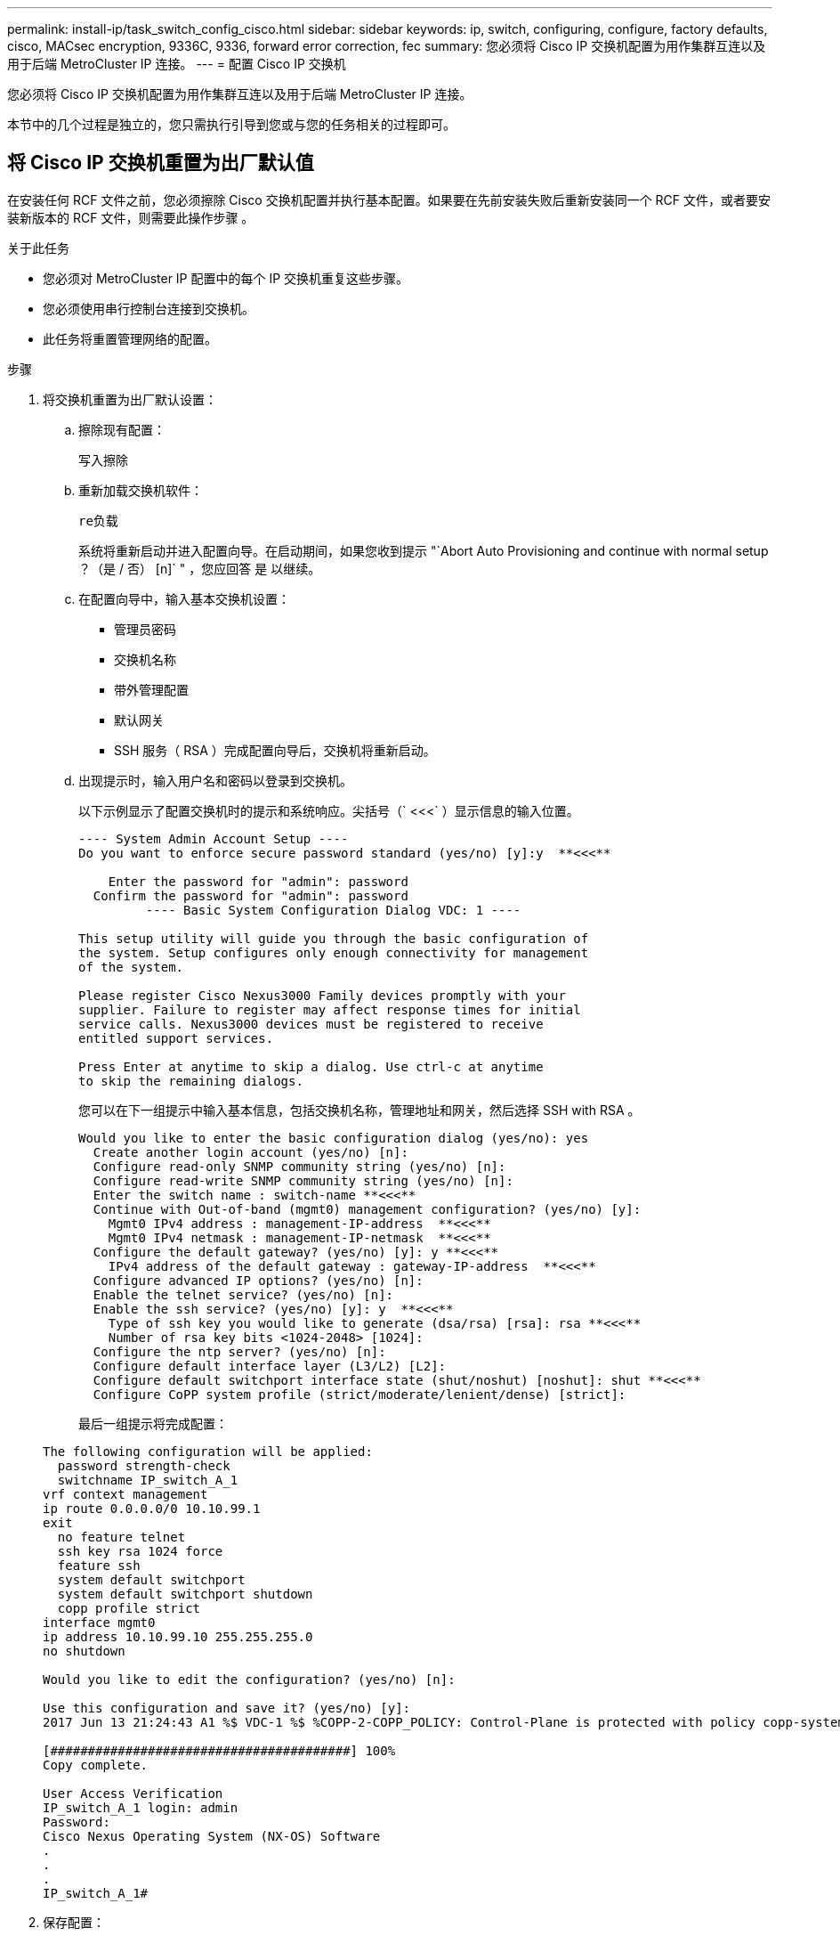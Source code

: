 ---
permalink: install-ip/task_switch_config_cisco.html 
sidebar: sidebar 
keywords: ip, switch, configuring, configure, factory defaults, cisco, MACsec encryption, 9336C, 9336, forward error correction, fec 
summary: 您必须将 Cisco IP 交换机配置为用作集群互连以及用于后端 MetroCluster IP 连接。 
---
= 配置 Cisco IP 交换机


[role="lead"]
您必须将 Cisco IP 交换机配置为用作集群互连以及用于后端 MetroCluster IP 连接。

本节中的几个过程是独立的，您只需执行引导到您或与您的任务相关的过程即可。



== 将 Cisco IP 交换机重置为出厂默认值

[role="lead"]
在安装任何 RCF 文件之前，您必须擦除 Cisco 交换机配置并执行基本配置。如果要在先前安装失败后重新安装同一个 RCF 文件，或者要安装新版本的 RCF 文件，则需要此操作步骤 。

.关于此任务
* 您必须对 MetroCluster IP 配置中的每个 IP 交换机重复这些步骤。
* 您必须使用串行控制台连接到交换机。
* 此任务将重置管理网络的配置。


.步骤
. 将交换机重置为出厂默认设置：
+
.. 擦除现有配置：
+
`写入擦除`

.. 重新加载交换机软件：
+
`re负载`

+
系统将重新启动并进入配置向导。在启动期间，如果您收到提示 "`Abort Auto Provisioning and continue with normal setup ？（是 / 否） [n]` " ，您应回答 `是` 以继续。

.. 在配置向导中，输入基本交换机设置：
+
*** 管理员密码
*** 交换机名称
*** 带外管理配置
*** 默认网关
*** SSH 服务（ RSA ）完成配置向导后，交换机将重新启动。


.. 出现提示时，输入用户名和密码以登录到交换机。
+
以下示例显示了配置交换机时的提示和系统响应。尖括号（` <<<` ）显示信息的输入位置。

+
[listing]
----
---- System Admin Account Setup ----
Do you want to enforce secure password standard (yes/no) [y]:y  **<<<**

    Enter the password for "admin": password
  Confirm the password for "admin": password
         ---- Basic System Configuration Dialog VDC: 1 ----

This setup utility will guide you through the basic configuration of
the system. Setup configures only enough connectivity for management
of the system.

Please register Cisco Nexus3000 Family devices promptly with your
supplier. Failure to register may affect response times for initial
service calls. Nexus3000 devices must be registered to receive
entitled support services.

Press Enter at anytime to skip a dialog. Use ctrl-c at anytime
to skip the remaining dialogs.
----
+
您可以在下一组提示中输入基本信息，包括交换机名称，管理地址和网关，然后选择 SSH with RSA 。

+
[listing]
----
Would you like to enter the basic configuration dialog (yes/no): yes
  Create another login account (yes/no) [n]:
  Configure read-only SNMP community string (yes/no) [n]:
  Configure read-write SNMP community string (yes/no) [n]:
  Enter the switch name : switch-name **<<<**
  Continue with Out-of-band (mgmt0) management configuration? (yes/no) [y]:
    Mgmt0 IPv4 address : management-IP-address  **<<<**
    Mgmt0 IPv4 netmask : management-IP-netmask  **<<<**
  Configure the default gateway? (yes/no) [y]: y **<<<**
    IPv4 address of the default gateway : gateway-IP-address  **<<<**
  Configure advanced IP options? (yes/no) [n]:
  Enable the telnet service? (yes/no) [n]:
  Enable the ssh service? (yes/no) [y]: y  **<<<**
    Type of ssh key you would like to generate (dsa/rsa) [rsa]: rsa **<<<**
    Number of rsa key bits <1024-2048> [1024]:
  Configure the ntp server? (yes/no) [n]:
  Configure default interface layer (L3/L2) [L2]:
  Configure default switchport interface state (shut/noshut) [noshut]: shut **<<<**
  Configure CoPP system profile (strict/moderate/lenient/dense) [strict]:
----
+
最后一组提示将完成配置：

+
[listing]
----
The following configuration will be applied:
  password strength-check
  switchname IP_switch_A_1
vrf context management
ip route 0.0.0.0/0 10.10.99.1
exit
  no feature telnet
  ssh key rsa 1024 force
  feature ssh
  system default switchport
  system default switchport shutdown
  copp profile strict
interface mgmt0
ip address 10.10.99.10 255.255.255.0
no shutdown

Would you like to edit the configuration? (yes/no) [n]:

Use this configuration and save it? (yes/no) [y]:
2017 Jun 13 21:24:43 A1 %$ VDC-1 %$ %COPP-2-COPP_POLICY: Control-Plane is protected with policy copp-system-p-policy-strict.

[########################################] 100%
Copy complete.

User Access Verification
IP_switch_A_1 login: admin
Password:
Cisco Nexus Operating System (NX-OS) Software
.
.
.
IP_switch_A_1#
----


. 保存配置：
+
[listing]
----
 IP_switch-A-1# copy running-config startup-config
----
. 重新启动交换机并等待交换机重新加载：
+
[listing]
----
 IP_switch-A-1# reload
----
. 对 MetroCluster IP 配置中的其他三台交换机重复上述步骤。




== 下载并安装 Cisco 交换机 NX-OS 软件

您必须将交换机操作系统文件和 RCF 文件下载到 MetroCluster IP 配置中的每个交换机。

此任务需要使用文件传输软件，例如 FTP ， TFTP ， SFTP 或 SCP ， 将文件复制到交换机。

必须对 MetroCluster IP 配置中的每个 IP 交换机重复执行这些步骤。

您必须使用支持的交换机软件版本。

https://hwu.netapp.com["NetApp Hardware Universe"]

.步骤
. 下载支持的 NX-OS 软件文件。
+
https://software.cisco.com/download/home["Cisco 软件下载"]

. 将交换机软件复制到交换机：
+
`copy sftp ： //root@server-IP-address/tftpboot/NX-os-file-name bootflash ： vRF management`

+
在此示例中， nxos.7.0.3.I4.6.bin 文件将从 SFTP 服务器 10.10.99.99 复制到本地 bootflash ：

+
[listing]
----
IP_switch_A_1# copy sftp://root@10.10.99.99/tftpboot/nxos.7.0.3.I4.6.bin bootflash: vrf management
root@10.10.99.99's password: password
sftp> progress
Progress meter enabled
sftp> get   /tftpboot/nxos.7.0.3.I4.6.bin  /bootflash/nxos.7.0.3.I4.6.bin
Fetching /tftpboot/nxos.7.0.3.I4.6.bin to /bootflash/nxos.7.0.3.I4.6.bin
/tftpboot/nxos.7.0.3.I4.6.bin                 100%  666MB   7.2MB/s   01:32
sftp> exit
Copy complete, now saving to disk (please wait)...
----
. 在每个交换机上验证交换机 NX-OS 文件是否位于每个交换机的 bootflash 目录中：
+
`d的 bootflash ：`

+
以下示例显示文件位于 ip_switch_A_1 上：

+
[listing]
----
IP_switch_A_1# dir bootflash:
                  .
                  .
                  .
  698629632    Jun 13 21:37:44 2017  nxos.7.0.3.I4.6.bin
                  .
                  .
                  .

Usage for bootflash://sup-local
 1779363840 bytes used
13238841344 bytes free
15018205184 bytes total
IP_switch_A_1#
----
. 安装交换机软件：
+
`安装所有 nxos bootflash ： nxos.version-number.bin`

+
安装交换机软件后，交换机将自动重新加载（重新启动）。

+
以下示例显示了 IP_switch_A_1 上的软件安装：

+
[listing]
----
IP_switch_A_1# install all nxos bootflash:nxos.7.0.3.I4.6.bin
Installer will perform compatibility check first. Please wait.
Installer is forced disruptive

Verifying image bootflash:/nxos.7.0.3.I4.6.bin for boot variable "nxos".
[####################] 100% -- SUCCESS

Verifying image type.
[####################] 100% -- SUCCESS

Preparing "nxos" version info using image bootflash:/nxos.7.0.3.I4.6.bin.
[####################] 100% -- SUCCESS

Preparing "bios" version info using image bootflash:/nxos.7.0.3.I4.6.bin.
[####################] 100% -- SUCCESS       [####################] 100%            -- SUCCESS

Performing module support checks.            [####################] 100%            -- SUCCESS

Notifying services about system upgrade.     [####################] 100%            -- SUCCESS



Compatibility check is done:
Module  bootable          Impact  Install-type  Reason
------  --------  --------------  ------------  ------
     1       yes      disruptive         reset  default upgrade is not hitless



Images will be upgraded according to following table:
Module       Image   Running-Version(pri:alt)         New-Version   Upg-Required
------  ----------   ------------------------  ------------------   ------------
     1        nxos                7.0(3)I4(1)         7.0(3)I4(6)   yes
     1        bios         v04.24(04/21/2016)  v04.24(04/21/2016)   no


Switch will be reloaded for disruptive upgrade.
Do you want to continue with the installation (y/n)?  [n] y


Install is in progress, please wait.

Performing runtime checks.         [####################] 100%    -- SUCCESS

Setting boot variables.
[####################] 100% -- SUCCESS

Performing configuration copy.
[####################] 100% -- SUCCESS

Module 1: Refreshing compact flash and upgrading bios/loader/bootrom.
Warning: please do not remove or power off the module at this time.
[####################] 100% -- SUCCESS


Finishing the upgrade, switch will reboot in 10 seconds.
IP_switch_A_1#
----
. 等待交换机重新加载，然后登录到交换机。
+
交换机重新启动后，将显示登录提示：

+
[listing]
----
User Access Verification
IP_switch_A_1 login: admin
Password:
Cisco Nexus Operating System (NX-OS) Software
TAC support: http://www.cisco.com/tac
Copyright (C) 2002-2017, Cisco and/or its affiliates.
All rights reserved.
.
.
.
MDP database restore in progress.
IP_switch_A_1#

The switch software is now installed.
----
. 验证是否已安装交换机软件： + `show version`
+
以下示例显示了输出：

+
[listing]
----
IP_switch_A_1# show version
Cisco Nexus Operating System (NX-OS) Software
TAC support: http://www.cisco.com/tac
Copyright (C) 2002-2017, Cisco and/or its affiliates.
All rights reserved.
.
.
.

Software
  BIOS: version 04.24
  NXOS: version 7.0(3)I4(6)   **<<< switch software version**
  BIOS compile time:  04/21/2016
  NXOS image file is: bootflash:///nxos.7.0.3.I4.6.bin
  NXOS compile time:  3/9/2017 22:00:00 [03/10/2017 07:05:18]


Hardware
  cisco Nexus 3132QV Chassis
  Intel(R) Core(TM) i3- CPU @ 2.50GHz with 16401416 kB of memory.
  Processor Board ID FOC20123GPS

  Device name: A1
  bootflash:   14900224 kB
  usb1:               0 kB (expansion flash)

Kernel uptime is 0 day(s), 0 hour(s), 1 minute(s), 49 second(s)

Last reset at 403451 usecs after  Mon Jun 10 21:43:52 2017

  Reason: Reset due to upgrade
  System version: 7.0(3)I4(1)
  Service:

plugin
  Core Plugin, Ethernet Plugin
IP_switch_A_1#
----
. 对 MetroCluster IP 配置中的其余三个 IP 交换机重复上述步骤。




== 下载并安装 Cisco IP RCF 文件

您必须将 RCF 文件下载到 MetroCluster IP 配置中的每个交换机。

此任务需要使用文件传输软件，例如 FTP ， TFTP ， SFTP 或 SCP ， 将文件复制到交换机。

必须对 MetroCluster IP 配置中的每个 IP 交换机重复执行这些步骤。

您必须使用支持的交换机软件版本。

https://hwu.netapp.com["NetApp Hardware Universe"]

有四个 RCF 文件， MetroCluster IP 配置中的四个交换机中的每个交换机一个。您必须为所使用的交换机型号使用正确的 RCF 文件。

|===


| 交换机 | RCF 文件 


 a| 
IP_switch_A_1
 a| 
NX3232_v1.80_Switch-A1.txt



 a| 
IP_switch_A_2
 a| 
NX3232_v1.80_Switch-A2.txt



 a| 
IP_switch_B_1
 a| 
NX3232_v1.80_Switch-B1.txt



 a| 
IP_switch_B_2
 a| 
NX3232_v1.80_Switch-B2.txt

|===
.步骤
. 下载 MetroCluster IP RCF 文件。
. 将 RCF 文件复制到交换机：
+
.. 将 RCF 文件复制到第一个交换机：
+
`copy sftp ： //root@ftp-server-ip-address/tftpboot/switch-specific — rCF bootflash ： vrf management`

+
在此示例中， NX3232_v1.80_Switch-A1.txt RCF 文件将从位于 10.10.99.99 的 SFTP 服务器复制到本地 bootflash 。您必须使用 TFTP/SFTP 服务器的 IP 地址以及需要安装的 RCF 文件的文件名。

+
[listing]
----
IP_switch_A_1# copy sftp://root@10.10.99.99/tftpboot/NX3232_v1.80_Switch-A1.txt bootflash: vrf management
root@10.10.99.99's password: password
sftp> progress
Progress meter enabled
sftp> get   /tftpboot/NX3232_v1.80_Switch-A1.txt /bootflash/NX3232_v1.80_Switch-A1.txt
Fetching /tftpboot/NX3232_v1.80_Switch-A1.txt to /bootflash/NX3232_v1.80_Switch-A1.txt
/tftpboot/NX3232_v1.80_Switch-A1.txt          100% 5141     5.0KB/s   00:00
sftp> exit
Copy complete, now saving to disk (please wait)...
IP_switch_A_1#
----
.. 对其他三个交换机中的每一个交换机重复上述子步骤，确保将匹配的 RCF 文件复制到相应的交换机。


. 在每个交换机上验证 RCF 文件是否位于每个交换机的 bootflash 目录中：
+
`d的 bootflash ：`

+
以下示例显示文件位于 ip_switch_A_1 上：

+
[listing]
----
IP_switch_A_1# dir bootflash:
                  .
                  .
                  .
5514    Jun 13 22:09:05 2017  NX3232_v1.80_Switch-A1.txt
                  .
                  .
                  .

Usage for bootflash://sup-local
1779363840 bytes used
13238841344 bytes free
15018205184 bytes total
IP_switch_A_1#
----
. 在 Cisco 3132Q-V 和 Cisco 3232C 交换机上配置 TCAM 区域。
+

NOTE: 如果您没有 Cisco 3132Q-V 或 Cisco 3232C 交换机，请跳过此步骤。

+
.. 在 Cisco 3132Q-V 交换机上，设置以下 TCAM 区域：
+
[listing]
----
conf t
hardware access-list tcam region span 0
hardware access-list tcam region racl 256
hardware access-list tcam region e-racl 256
hardware access-list tcam region qos 256
----
.. 在 Cisco 3232C 交换机上，设置以下 TCAM 区域：
+
[listing]
----
conf t
hardware access-list tcam region span 0
hardware access-list tcam region racl-lite 0
hardware access-list tcam region racl 256
hardware access-list tcam region e-racl 256
hardware access-list tcam region qos 256
----
.. 设置 TCAM 区域后，保存配置并重新加载交换机：
+
[listing]
----
copy running-config startup-config
reload
----


. 将匹配的 RCF 文件从本地 bootflash 复制到每个交换机上的运行配置：
+
`copy bootflash ： switch-specific-RCF.txt running-config`

. 将 RCF 文件从正在运行的配置复制到每个交换机上的启动配置：
+
`copy running-config startup-config`

+
您应看到类似于以下内容的输出：

+
[listing]
----
IP_switch_A_1# copy bootflash:NX3232_v1.80_Switch-A1.txt running-config
IP_switch-A-1# copy running-config startup-config
----
. 重新加载交换机：
+
`re负载`

+
[listing]
----
IP_switch_A_1# reload
----
. 对 MetroCluster IP 配置中的其他三台交换机重复上述步骤。




== 在 Cisco 9336C 交换机上配置 MACsec 加密

您只能在站点之间运行的 WAN ISL 端口上配置 MACsec 加密。在应用正确的 RCF 文件后，您必须配置 MACsec 。



=== MAC 的许可要求

MACsec 需要安全许可证。有关 Cisco NX-OS 许可方案以及如何获取和申请许可证的完整说明，请参见 https://www.cisco.com/c/en/us/td/docs/switches/datacenter/sw/nx-os/licensing/guide/b_Cisco_NX-OS_Licensing_Guide/b_Cisco_NX-OS_Licensing_Guide_chapter_01.html["《 Cisco NX-OS 许可指南》"^]



=== 在 MetroCluster IP 配置中启用 Cisco MACsec 加密 WAN ISL

您可以在 MetroCluster IP 配置中为 WAN ISL 上的 Cisco 9336C 交换机启用 MACsec 加密。

.步骤
. 进入全局配置模式：
+
`配置终端`

+
[listing]
----
IP_switch_A_1# configure terminal
IP_switch_A_1(config)#
----
. 在设备上启用 MACsec 和 MKA ：
+
`功能 MACsec`

+
[listing]
----
IP_switch_A_1(config)# feature macsec
----
. 将正在运行的配置复制到启动配置：
+
`copy running-config startup-config`

+
[listing]
----
IP_switch_A_1(config)# copy running-config startup-config
----




=== 在 MetroCluster IP 配置中禁用 Cisco MACsec 加密 WAN ISL

在 MetroCluster IP 配置中，您可能需要对 WAN ISL 上的 Cisco 9336C 交换机禁用 MACsec 加密。

.步骤
. 进入全局配置模式：
+
`配置终端`

+
[listing]
----
IP_switch_A_1# configure terminal
IP_switch_A_1(config)#
----
. 在设备上禁用 MACsec 配置：
+
`mAcSEC shutdown`

+
[listing]
----
IP_switch_A_1(config)# macsec shutdown
----
+

NOTE: 选择 "`no` " 选项可还原 MACsec 功能。

. 选择已配置 MAC 的接口。
+
您可以指定接口类型和标识。对于以太网端口，请使用以太网插槽 / 端口。

+
[listing]
----
IP_switch_A_1(config)# interface ethernet 1/15
switch(config-if)#
----
. 删除接口上配置的密钥链，策略和回退密钥链，以删除 MACsec 配置：
+
`no MACsec keychain keychain-name policy policy-name backfall-keychain keychain-name`

+
[listing]
----
IP_switch_A_1(config-if)# no macsec keychain kc2 policy abc fallback-keychain fb_kc2
----
. 对配置了 MACsec 的所有接口重复步骤 3 和 4 。
. 将正在运行的配置复制到启动配置：
+
`copy running-config startup-config`

+
[listing]
----
IP_switch_A_1(config)# copy running-config startup-config
----




=== 配置 MACsec 密钥链和密钥

您可以在配置上创建一个或多个 MACsec 密钥链。

* 密钥生命周期和无结果密钥滚动 *

一个 MACsec 密钥链可以具有多个预共享密钥（ PSK ），每个密钥都配置有一个密钥 ID 和一个可选的生命周期。密钥生命周期用于指定密钥激活和到期的时间。如果没有生命周期配置，则默认生命周期为无限制。如果配置了生命周期，则在生命周期到期后， MKA 将转至密钥链中的下一个已配置的预共享密钥。密钥的时区可以是本地或 UTC 。默认时区为 UTC 。如果配置第二个密钥（在密钥链中）并为第一个密钥配置有效期，则密钥可以滚动到同一个密钥链中的第二个密钥。当第一个密钥的生命周期到期时，它会自动滚动到列表中的下一个密钥。如果在链路两端同时配置了同一个密钥，则密钥滚动将无中断（即，密钥在不中断流量的情况下进行回滚）。

* 回退密钥 *

由于密钥 / 密钥名称（ CKN ）不匹配或交换机与对等方之间的密钥持续时间有限， MACsec 会话可能会失败。如果 MAC 秒会话失败，则如果配置了回退密钥，则回退会话可以接管。回退会话可防止因主会话故障而导致停机，并允许用户有时间修复导致故障的密钥问题描述。如果主会话无法启动，回退密钥还会提供备份会话。此功能为可选功能。

.步骤
. 进入全局配置模式：
+
`配置终端`

+
[listing]
----
IP_switch_A_1# configure terminal
IP_switch_A_1(config)#
----
. 要隐藏加密的密钥八位字节字符串，请在 `show running-config` and `show startup-config` 命令的输出中将此字符串替换为通配符：
+
[listing]
----
IP_switch_A_1(config)# key-chain macsec-psk no-show
----
+

NOTE: 将配置保存到文件时，八位组字符串也会隐藏。

+
默认情况下， psk 密钥以加密格式显示，并且可以轻松解密。此命令仅适用于 MACsec 密钥链。

. 创建一个 MACsec 密钥链以存放一组 MACsec 密钥并进入 MACsec 密钥链配置模式：
+
`密钥链名称 MACsec`

+
[listing]
----
IP_switch_A_1(config)# key chain 1 macsec
IP_switch_A_1(config-macseckeychain)#
----
. 创建一个 MACsec 密钥并进入 MACsec 密钥配置模式：
+
`key key-id`

+
此范围为 1 到 32 个十六进制数字键字符串，最大大小为 64 个字符。

+
[listing]
----
IP_switch_A_1 switch(config-macseckeychain)# key 1000
IP_switch_A_1 (config-macseckeychain-macseckey)#
----
. 配置密钥的八位字节字符串：
+
`key-octet-string octet-string Cryptographic -orl AES-128_CMAC` AES_256_CMAC

+
[listing]
----
IP_switch_A_1(config-macseckeychain-macseckey)# key-octet-string abcdef0123456789abcdef0123456789abcdef0123456789abcdef0123456789
cryptographic-algorithm AES_256_CMAC
----
+

NOTE: 八位字节字符串参数最多可包含 64 个十六进制字符。八位字节密钥在内部进行编码，因此明文形式的密钥不会显示在 `show running-config MACsec` 命令的输出中。

. 配置密钥的发送生命周期（以秒为单位）：
+
`s终生开始时间持续时间`

+
[listing]
----
IP_switch_A_1(config-macseckeychain-macseckey)# send-lifetime 00:00:00 Oct 04 2020 duration 100000
----
+
默认情况下，设备会将开始时间视为 UTC 。start-time 参数是密钥生效的日期和日期时间。duration 参数是指以秒为单位的生命周期长度。最大长度为 2147483646 秒（约为 68 年）。

. 将正在运行的配置复制到启动配置：
+
`copy running-config startup-config`

+
[listing]
----
IP_switch_A_1(config)# copy running-config startup-config
----
. 显示密钥链配置：
+
`s如何使用密钥链名称`

+
[listing]
----
IP_switch_A_1(config-macseckeychain-macseckey)# show key chain 1
----




=== 配置 MAC 秒策略

.步骤
. 进入全局配置模式：
+
`配置终端`

+
[listing]
----
IP_switch_A_1# configure terminal
IP_switch_A_1(config)#
----
. 创建 MAC 秒策略：
+
`mAcSEC 策略名称`

+
[listing]
----
IP_switch_A_1(config)# macsec policy abc
IP_switch_A_1(config-macsec-policy)#
----
. 配置以下密码之一 GCM-AES-128 ， GCM-AES-256 ， GCM-AES-XPN-128 或 GCM-AES-XPN-256 ：
+
`密码套件名称`

+
[listing]
----
IP_switch_A_1(config-macsec-policy)# cipher-suite GCM-AES-256
----
. 配置密钥服务器优先级，以便在密钥交换期间中断对等方之间的联系：
+
`key-server-priority number`

+
[listing]
----
switch(config-macsec-policy)# key-server-priority 0
----
. 配置安全策略以定义数据和控制数据包的处理方式：
+
`s安全策略安全策略`

+
从以下选项中选择一个安全策略：

+
** must secure —未传输 MAC 秒标头的数据包将被丢弃
** should secure —允许未传输 MAC 秒标头的数据包（这是默认值）


+
[listing]
----
IP_switch_A_1(config-macsec-policy)# security-policy should-secure
----
. 配置重放保护窗口，使安全接口不接受小于配置窗口大小的数据包： `window-size number`
+

NOTE: 重放保护窗口大小表示 MACsec 接受且不丢弃的序列外帧的最大数量。范围为 0 到 596000000 。

+
[listing]
----
IP_switch_A_1(config-macsec-policy)# window-size 512
----
. 配置强制重新设置 SAK 密钥的时间（以秒为单位）：
+
`sAK 到期时间`

+
您可以使用此命令将会话密钥更改为可预测的时间间隔。默认值为 0 。

+
[listing]
----
IP_switch_A_1(config-macsec-policy)# sak-expiry-time 100
----
. 在开始加密的第 2 层帧中配置以下机密性偏移之一：
+
`conf-offsetconfidentiality offset`

+
从以下选项中进行选择：

+
** CONF 偏移 -0 。
** CON-offset-30 。
** CONF 偏移 -50 。
+
[listing]
----
IP_switch_A_1(config-macsec-policy)# conf-offset CONF-OFFSET-0
----
+
<<<<<<<<< 标题





====
+

--
>>>>> fb53efa2361ac88998ad17907c3a3fe6d3aafb6d 注：中间交换机可能需要使用此命令来使用类似于 MPLS 标记的数据包标头（ DMAC ， SMaC ， etype ）。

--
. 将正在运行的配置复制到启动配置：
+
`copy running-config startup-config`

+
[listing]
----
IP_switch_A_1(config)# copy running-config startup-config
----
. 显示 MACsec 策略配置：
+
`s如何使用 MACsec 策略`

+
[listing]
----
IP_switch_A_1(config-macsec-policy)# show macsec policy
----


== 验证 MACsec 配置

.步骤
. 在配置中的第二台交换机上重复上述所有过程以建立 MACsec 会话。
. 运行以下命令以验证这两个交换机是否已成功加密：
+
.. Run ： `s如何执行 MACsec MKA 摘要`
.. Run ： `s如何执行 MACsec MKA 会话`
.. Run ： `s如何处理 MACsec MKA 统计信息`
+
您可以使用以下命令验证 MACsec 配置：

+
|===


| 命令 | 显示有关 ... 的信息 


 a| 
`s如何使用 MACsec MKA 会话接口键入 lot/ 端口号`
 a| 
特定接口或所有接口的 MACsec MKA 会话



 a| 
`s如何使用密钥链名称`
 a| 
密钥链配置



 a| 
`s如何执行 MACsec MKA 摘要`
 a| 
MACsec MKA 配置



 a| 
`s如何使用 MACsec policy policy-name`
 a| 
特定 MACsec 策略或所有 MACsec 策略的配置

|===




== 在 WAN ISL 端口上配置 MACsec 回退密钥

如果主会话因密钥 / 密钥名称（ CKN ）不匹配或交换机与对等方之间的密钥持续时间有限而失败，您可以配置回退密钥以启动备份会话。

.步骤
. 进入全局配置模式：
+
`配置终端`

+
[listing]
----
IP_switch_A_1# configure terminal
IP_switch_A_1(config)#
----
. 指定要配置的接口。
+
您可以指定接口类型和标识。对于以太网端口，请使用：

+
`以太网插槽 / 端口`

+
[listing]
----
IP_switch_A_1(config)# interface ethernet 1/15
switch(config-if)#
----
. 指定因密钥 / 密钥 ID 不匹配或密钥到期而导致 MACsec 会话失败后使用的回退密钥链：
+
`mAcSEC keychain keychain-name policy policy-name backfally-keychain keychain-name`

+

NOTE: 在继续执行此步骤之前，您应使用 _Configuring a MACsec key chain and keys_ 中的步骤配置回退密钥链。

+
[listing]
----
IP_switch_A_1(config-if)# macsec keychain kc2 policy abc fallback-keychain fb_kc2
----
. 重复上述步骤，使用 MACsec 配置其他 WAN ISL 端口。
. 将正在运行的配置复制到启动配置：
+
`copy running-config startup-config`

+
[listing]
----
IP_switch_A_1(config)# copy running-config startup-config
----


= 为使用 25 Gbps 连接的系统设置正向错误更正

如果您的系统配置为使用 25 Gbps 连接，则在应用 RCF 文件后，您需要手动将正向错误更正（ FEC ）参数设置为关闭。RCF 文件不应用此设置。

在执行此操作步骤之前，必须为 25 Gbps 端口布线。

link:port_usage_3232c_9336c.html["Cisco 3232C 或 Cisco 9336C 交换机的平台端口分配"]

此任务仅适用于使用 25 Gbps 连接的适用场景平台：• AFF A300 • FAS 8200 • FAS 500f • AFF A250

必须对 MetroCluster IP 配置中的所有四台交换机执行此任务。

<<<<<<<<< 标题。在连接到控制器模块的每个 25 Gbps 端口上将 FEC 参数设置为 off ，然后将正在运行的配置复制到启动配置： .进入配置模式： `config t` .指定要配置的 25-Gbps 接口： `interface interface-ID` .将 FEC 设置为 off ： `fEC off` .对交换机上的每个 25 Gbps 端口重复上述步骤。...退出配置模式： `exit`

====
.步骤
. 在连接到控制器模块的每个 25 Gbps 端口上将 `fEC` 参数设置为 "`off` " ，然后将正在运行的配置复制到启动配置：
+
.. 进入配置模式：
+
`配置 t`

.. 指定要配置的 25 Gbps 接口：
+
`interface interface-ID`

.. 将 `FEC` 设置为 "`off` " ：
+
`FEC 关闭`

.. 对交换机上的每个 25 Gbps 端口重复上述步骤。
.. 退出配置模式：
+
`退出` >>> fb53efa2361ac88998ad17907c3a3fe6d3aafb6d

+
以下示例显示了针对交换机 IP_switch_A_1 上的接口 Ethernet1/2/1 的命令：

+
[listing]
----
IP_switch_A_1# conf t
IP_switch_A_1(config)# interface Ethernet1/25/1
IP_switch_A_1(config-if)# fec off
IP_switch_A_1(config-if)# exit
IP_switch_A_1(config-if)# end
IP_switch_A_1# copy running-config startup-config
----


. 对 MetroCluster IP 配置中的其他三台交换机重复上述步骤。

